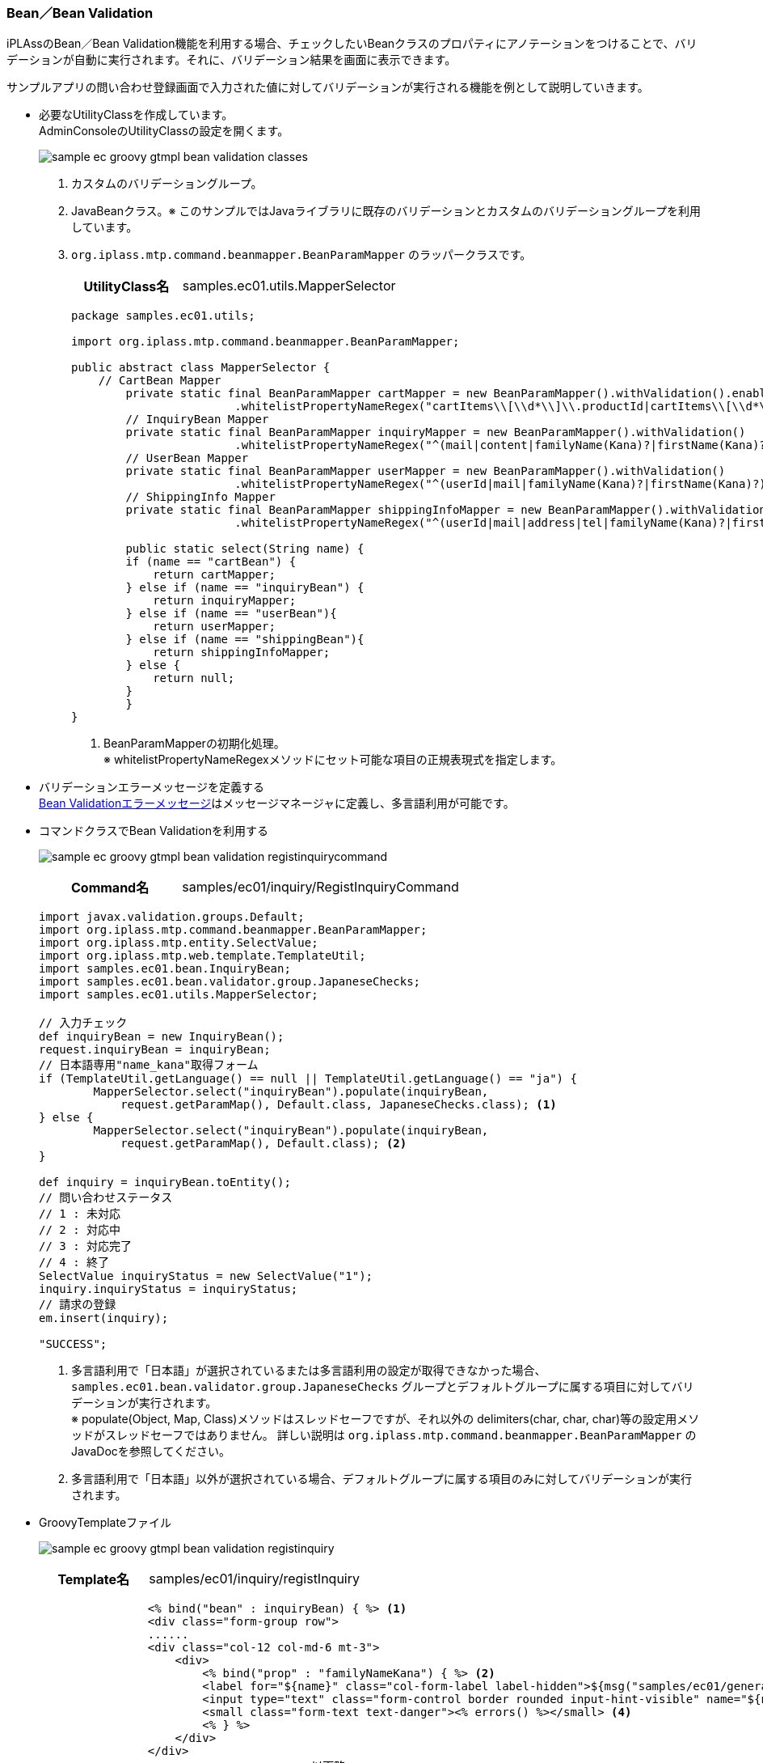 [[Groovy_GTmpl_BeanValidation]]
=== Bean／Bean Validation
iPLAssのBean／Bean Validation機能を利用する場合、チェックしたいBeanクラスのプロパティにアノテーションをつけることで、バリデーションが自動に実行されます。それに、バリデーション結果を画面に表示できます。 

サンプルアプリの問い合わせ登録画面で入力された値に対してバリデーションが実行される機能を例として説明していきます。 

* 必要なUtilityClassを作成しています。 + 
AdminConsoleのUtilityClassの設定を開くます。
+
image:images/sample-ec_groovy-gtmpl-bean-validation-classes.png[align=left]
+
. カスタムのバリデーショングループ。
. JavaBeanクラス。※ このサンプルではJavaライブラリに既存のバリデーションとカスタムのバリデーショングループを利用しています。
. `org.iplass.mtp.command.beanmapper.BeanParamMapper` のラッパークラスです。
+
[cols="1,2"]
|===
h|UtilityClass名|samples.ec01.utils.MapperSelector
|===
+
[source,Groovy]
----
package samples.ec01.utils;

import org.iplass.mtp.command.beanmapper.BeanParamMapper;

public abstract class MapperSelector {
    // CartBean Mapper
   	private static final BeanParamMapper cartMapper = new BeanParamMapper().withValidation().enableAutoGrow()
			.whitelistPropertyNameRegex("cartItems\\[\\d*\\]\\.productId|cartItems\\[\\d*\\].value"); <1>
	// InquiryBean Mapper
	private static final BeanParamMapper inquiryMapper = new BeanParamMapper().withValidation()
			.whitelistPropertyNameRegex("^(mail|content|familyName(Kana)?|firstName(Kana)?)\$");
	// UserBean Mapper
	private static final BeanParamMapper userMapper = new BeanParamMapper().withValidation()
			.whitelistPropertyNameRegex("^(userId|mail|familyName(Kana)?|firstName(Kana)?)\$");
	// ShippingInfo Mapper
	private static final BeanParamMapper shippingInfoMapper = new BeanParamMapper().withValidation()
			.whitelistPropertyNameRegex("^(userId|mail|address|tel|familyName(Kana)?|firstName(Kana)?)\$");

	public static select(String name) {
        if (name == "cartBean") {
            return cartMapper;
        } else if (name == "inquiryBean") {
            return inquiryMapper;
        } else if (name == "userBean"){
            return userMapper;
        } else if (name == "shippingBean"){
            return shippingInfoMapper;
        } else {
            return null;
        }
	}
}
----
<1> BeanParamMapperの初期化処理。 + 
※ whitelistPropertyNameRegexメソッドにセット可能な項目の正規表現式を指定します。

* バリデーションエラーメッセージを定義する + 
<<index#Groovy_Gtmpl_Resource_BeanValidation,Bean Validationエラーメッセージ>>はメッセージマネージャに定義し、多言語利用が可能です。

* コマンドクラスでBean Validationを利用する
+
image:images/sample-ec_groovy-gtmpl-bean-validation-registinquirycommand.png[align=left]
+
[cols="1,2"]
|===
h|Command名|samples/ec01/inquiry/RegistInquiryCommand
|===
+
[source,groovy]
----
import javax.validation.groups.Default;
import org.iplass.mtp.command.beanmapper.BeanParamMapper;
import org.iplass.mtp.entity.SelectValue;
import org.iplass.mtp.web.template.TemplateUtil;
import samples.ec01.bean.InquiryBean;
import samples.ec01.bean.validator.group.JapaneseChecks;
import samples.ec01.utils.MapperSelector;

// 入力チェック
def inquiryBean = new InquiryBean();
request.inquiryBean = inquiryBean;
// 日本語専用"name_kana"取得フォーム
if (TemplateUtil.getLanguage() == null || TemplateUtil.getLanguage() == "ja") {
	MapperSelector.select("inquiryBean").populate(inquiryBean, 
	    request.getParamMap(), Default.class, JapaneseChecks.class); <1>
} else {
	MapperSelector.select("inquiryBean").populate(inquiryBean, 
	    request.getParamMap(), Default.class); <2>
}

def inquiry = inquiryBean.toEntity();
// 問い合わせステータス
// 1 : 未対応
// 2 : 対応中
// 3 : 対応完了
// 4 : 終了
SelectValue inquiryStatus = new SelectValue("1");
inquiry.inquiryStatus = inquiryStatus;
// 請求の登録
em.insert(inquiry);

"SUCCESS";
----
<1> 多言語利用で「日本語」が選択されているまたは多言語利用の設定が取得できなかった場合、`samples.ec01.bean.validator.group.JapaneseChecks` グループとデフォルトグループに属する項目に対してバリデーションが実行されます。 + 
※ populate(Object, Map, Class)メソッドはスレッドセーフですが、それ以外の delimiters(char, char, char)等の設定用メソッドがスレッドセーフではありません。 詳しい説明は `org.iplass.mtp.command.beanmapper.BeanParamMapper` のJavaDocを参照してください。
<2> 多言語利用で「日本語」以外が選択されている場合、デフォルトグループに属する項目のみに対してバリデーションが実行されます。

* GroovyTemplateファイル
+
image:images/sample-ec_groovy-gtmpl-bean-validation-registinquiry.png[align=left]
+
[cols="1,2"]
|===
h|Template名|samples/ec01/inquiry/registInquiry
|===
+
[source,Groovy]
----
        	<% bind("bean" : inquiryBean) { %> <1>
        	<div class="form-group row">
                ......
                <div class="col-12 col-md-6 mt-3">
                    <div>
                        <% bind("prop" : "familyNameKana") { %> <2>
                    	<label for="${name}" class="col-form-label label-hidden">${msg("samples/ec01/general", "samples.ec01.inquiry.regist.familyNameKana")}</label>
                    	<input type="text" class="form-control border rounded input-hint-visible" name="${name}" value="${value}" placeholder="${msg('samples/ec01/general', 'samples.ec01.inquiry.regist.familyNameKana')}"> <3>
                    	<small class="form-text text-danger"><% errors() %></small> <4>
                    	<% } %>
                    </div>
                </div>
----------------------------------------以下略----------------------------------------
----
<1> `org.iplass.mtp.impl.web.template.groovy.BindContext` にBeanインスタンスをバインドします。
<2> `org.iplass.mtp.impl.web.template.groovy.BindContext` にBeanインスタンスに格納されているプロパティ名と値をバインドします。autoDetectErrors=true（デフォルトがtrue）の場合、WebRequestConstants.EXCEPTIONをキーにMappingExceptionを取得し、MappingResultのインスタンスが自動解決されます。当該Bean、プロパティに紐付くエラーがバインドされます。
<3> バインドされたプロパティの名前と値をテキストボックスにバインドします。
<4> バインドされたエラーメッセージを画面に出力します。
+
※ 詳しい使い方について、`org.iplass.mtp.impl.web.template.groovy.WebGTmplBase` を参照してください。

* 動作確認
** 「姓」と「名」を空文字として登録しようとしたら、バリデーションエラーが発生することを画面から確認できます。
** 「セイ」と「メイ」に全角カタカナ以外の値を入れて登録しようとしたら、バリデーションエラーが発生することを画面から確認できます。
+
image:images/sample-ec_groovy-gtmpl-bean-validation-error.png[align=left]

** 多言語利用で「英語」が選択された場合、英語のバリデーションエラーメッセージが表示されることを確認できます。
+
image:images/sample-ec_groovy-gtmpl-bean-validation-error-en.png[align=left]
+
※ 英語用の画面にカタカナの「セイ」と「メイ」の入力項目がないので、日本語版のものと比べてレイアウトに少し違いがあります。